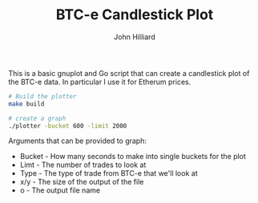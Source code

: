 #+TITLE: BTC-e Candlestick Plot
#+DATE:
#+AUTHOR: John Hilliard
#+EMAIL: jhilliard@nextjump.com
#+CREATOR: John Hilliard
#+DESCRIPTION:


#+OPTIONS: toc:nil
#+LATEX_HEADER: \usepackage{geometry}
#+LATEX_HEADER: \usepackage{lmodern}
#+LATEX_HEADER: \geometry{left=1in,right=1in,top=1in,bottom=1in}
#+LaTeX_CLASS_OPTIONS: [letterpaper]

This is a basic gnuplot and Go script that can create a candlestick
plot of the BTC-e data. In particular I use it for Etherum prices.

[[file:graph.png]]


#+BEGIN_SRC bash
# Build the plotter
make build

# create a graph
./plotter -bucket 600 -limit 2000
#+END_SRC

Arguments that can be provided to graph:

- Bucket - How many seconds to make into single buckets for the plot
- Limt - The number of trades to look at
- Type - The type of trade from BTC-e that we'll look at
- x/y - The size of the output of the file
- o - The output file name

